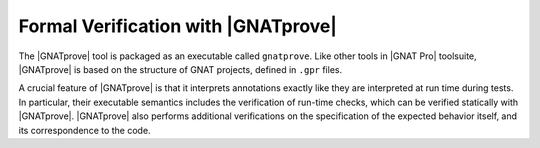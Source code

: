 .. _Formal Verification with GNATprove:

************************************
Formal Verification with |GNATprove|
************************************

The |GNATprove| tool is packaged as an executable called ``gnatprove``. Like
other tools in |GNAT Pro| toolsuite, |GNATprove| is based on the structure of
GNAT projects, defined in ``.gpr`` files.

A crucial feature of |GNATprove| is that it interprets annotations exactly like
they are interpreted at run time during tests. In particular, their executable
semantics includes the verification of run-time checks, which can be verified
statically with |GNATprove|. |GNATprove| also performs additional verifications
on the specification of the expected behavior itself, and its correspondence to
the code.

.. only : : core

   .. toctree::
      :maxdepth: 2
      :numbered: 3

      source/how_to_run_gnatprove
      source/how_to_view_gnatprove_output
      source/how_to_use_gnatprove_in_a_team
      source/how_to_investigate_unproved_checks

.. only:: full

   .. toctree::
      :maxdepth: 2
      :numbered: 3

      source/how_to_run_gnatprove
      source/how_to_view_gnatprove_output
      source/how_to_use_gnatprove_in_a_team
      source/how_to_write_subprogram_contracts
      source/how_to_write_object_oriented_contracts
      source/how_to_write_package_contracts
      source/how_to_write_loop_invariants
      source/how_to_investigate_unproved_checks
      source/gnatprove_by_example
      source/examples_in_the_toolset_distribution
